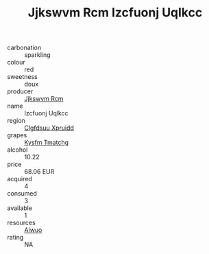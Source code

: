 :PROPERTIES:
:ID:                     8117995b-5895-46f8-806b-69870236558c
:END:
#+TITLE: Jjkswvm Rcm Izcfuonj Uqlkcc 

- carbonation :: sparkling
- colour :: red
- sweetness :: doux
- producer :: [[id:f56d1c8d-34f6-4471-99e0-b868e6e4169f][Jjkswvm Rcm]]
- name :: Izcfuonj Uqlkcc
- region :: [[id:a4524dba-3944-47dd-9596-fdc65d48dd10][Clgfdsuu Xpruidd]]
- grapes :: [[id:7a9e9341-93e3-4ed9-9ea8-38cd8b5793b3][Kysfm Tmatchg]]
- alcohol :: 10.22
- price :: 68.06 EUR
- acquired :: 4
- consumed :: 3
- available :: 1
- resources :: [[id:47e01a18-0eb9-49d9-b003-b99e7e92b783][Aiwuo]]
- rating :: NA


